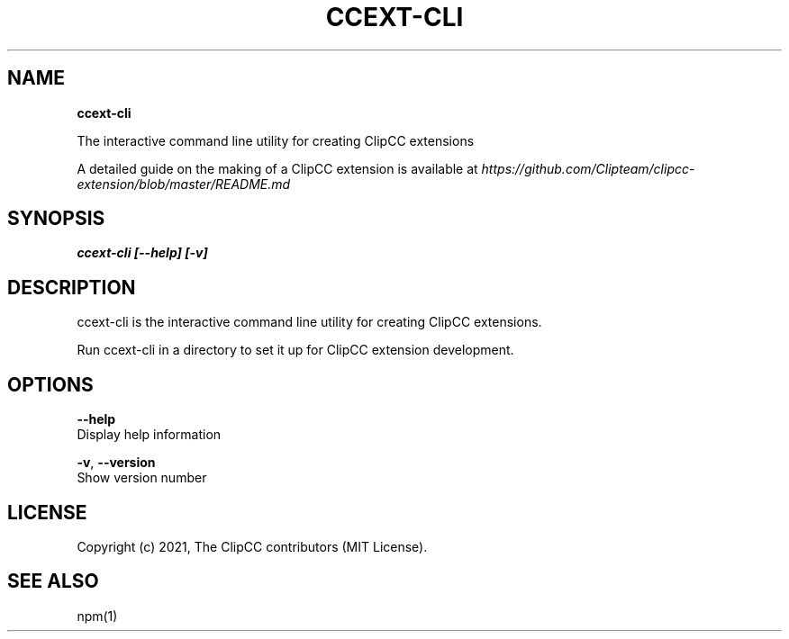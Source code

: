 .TH "CCEXT\-CLI" "1" "August 2021" "2.1.1" "ClipCC Extension CLI Manual"
.SH "NAME"
\fBccext-cli\fR
.QP
.P
The interactive command line utility for creating ClipCC extensions

.
.P
A detailed guide on the making of a ClipCC extension is available at \fIhttps://github\.com/Clipteam/clipcc\-extension/blob/master/README\.md\fR
.SH SYNOPSIS
.P
\fBccext\-cli [\-\-help] [\-v]\fP
.SH DESCRIPTION
.P
ccext\-cli is the interactive command line utility for creating ClipCC extensions\.
.P
Run ccext\-cli in a directory to set it up for ClipCC extension development\.
.SH OPTIONS
.P
\fB\-\-help\fP
    Display help information
.P
\fB\-v\fP, \fB\-\-version\fP
    Show version number
.SH LICENSE
.P
Copyright (c) 2021, The ClipCC contributors (MIT License)\.
.SH SEE ALSO
.P
npm(1)

